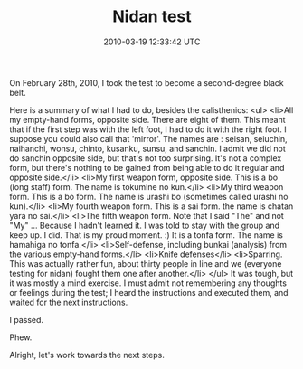 #+TITLE: Nidan test
#+DATE: 2010-03-19 12:33:42 UTC
#+PUBLISHDATE: 2011-03-03
#+DRAFT: t
#+TAGS: untagged
#+DESCRIPTION: On February 28th, 2010, I took the test t

On February 28th, 2010, I took the test to become a second-degree black belt.

Here is a summary of what I had to do, besides the calisthenics:
<ul>
	<li>All my empty-hand forms, opposite side. There are eight of them. This meant that if the first step was with the left foot, I had to do it with the right foot. I suppose you could also call that 'mirror'. The names are : seisan, seiuchin, naihanchi, wonsu, chinto, kusanku, sunsu, and sanchin. I admit we did not do sanchin opposite side, but that's not too surprising. It's not a complex form, but there's nothing to be gained from being able to do it regular and opposite side.</li>
	<li>My first weapon form, opposite side. This is a bo (long staff) form. The name is tokumine no kun.</li>
	<li>My third weapon form. This is a bo form. The name is urashi bo (sometimes called urashi no kun).</li>
	<li>My fourth weapon form. This is a sai form. the name is chatan yara no sai.</li>
	<li>The fifth weapon form. Note that I said "The" and not "My" ... Because I hadn't learned it. I was told to stay with the group and keep up. I did. That is my proud moment. :) It is a tonfa form. The name is hamahiga no tonfa.</li>
	<li>Self-defense, including bunkai (analysis) from the various empty-hand forms.</li>
	<li>Knife defenses</li>
	<li>Sparring. This was actually rather fun, about thirty people in line and we (everyone testing for nidan) fought them one after another.</li>
</ul>
It was tough, but it was mostly a mind exercise. I must admit not remembering any thoughts or feelings during the test; I heard the instructions and executed them, and waited for the next instructions.

I passed.

Phew.

Alright, let's work towards the next steps.